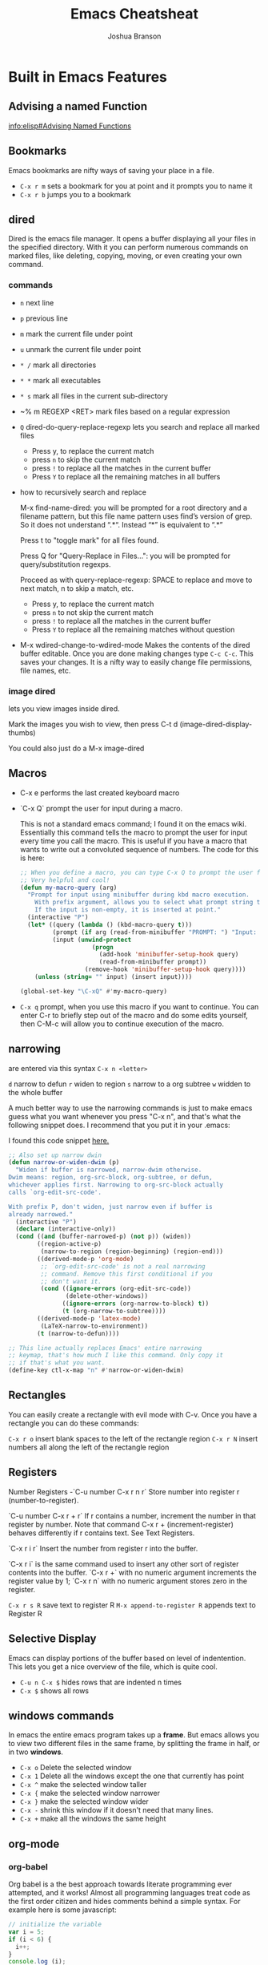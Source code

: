 #+TITLE:Emacs Cheatsheat
#+AUTHOR:Joshua Branson
#+OPTIONS: H:10 toc:nil

* Built in Emacs Features
** Advising a named Function
[[info:elisp#Advising%20Named%20Functions][info:elisp#Advising Named Functions]]
** Bookmarks
  Emacs bookmarks are nifty ways of saving your place in a file.

  - =C-x r m=  sets a bookmark for you at point and it prompts you to name it
  - =C-x r b=  jumps you to a bookmark
** dired
Dired is the emacs file manager.  It opens a buffer displaying all your files in the specified directory.  With it you can perform numerous commands on marked files, like deleting, copying, moving, or even creating your own command.
*** commands
  - ~n~ next line
  - ~p~ previous line
  - ~m~ mark the current file under point
  - ~u~ unmark the current file under point
  - ~* /~ mark all directories
  - ~* *~ mark all executables
  - ~* s~ mark all files in the current sub-directory
  - ~% m REGEXP <RET>  mark files based on a regular expression
  - ~Q~ dired-do-query-replace-regexp lets you search and replace all marked files
    -  Press y, to replace the current match
    -  press ~n~ to skip the current match
    -  press ~!~ to replace all the matches in the current buffer
    -  Press ~Y~ to replace all the remaining matches in all buffers
  - how to recursively search and replace

    M-x find-name-dired: you will be prompted for a root directory and a filename pattern, but this file name pattern uses find’s version of grep.  So it does not understand “.*“.  Instead “*” is equivalent to “.*”

    Press t to "toggle mark" for all files found.

    Press Q for "Query-Replace in Files...": you will be prompted for query/substitution regexps.

    Proceed as with query-replace-regexp: SPACE to replace and move to next match, n to skip a match, etc.

      -  Press y, to replace the current match
      -  press ~n~ to not skip the current match
      -  press ~!~ to replace all the matches in the current buffer
      -  Press ~Y~ to replace all the remaining matches without question

  - M-x wdired-change-to-wdired-mode
    Makes the contents of the dired buffer editable.  Once you are done making changes type =C-c C-c=.  This saves your changes.  It is a nifty way to easily change file permissions, file names, etc.
*** image dired
lets you view images inside dired.

Mark the images you wish to view, then press C-t d (image-dired-display-thumbs)

You could also just do a M-x image-dired
** Macros
  -  C-x e  performs the last created keyboard macro
  - `C-x Q`  prompt the user for input during a macro.
    # FIXME specify where I found this defun
    This is not a standard emacs command; I found it on the emacs wiki.  Essentially this command tells the macro to prompt the user for input every time you call the macro.  This is useful if you have a macro that wants to write out a convoluted sequence of numbers.  The code for this is here:

    # FIXME:  WHERE DID I find this defun?? emacs wiki?
    #+BEGIN_SRC emacs-lisp
      ;; When you define a macro, you can type C-x Q to prompt the user for input.
      ;; Very helpful and cool!
      (defun my-macro-query (arg)
        "Prompt for input using minibuffer during kbd macro execution.
          With prefix argument, allows you to select what prompt string to use.
          If the input is non-empty, it is inserted at point."
        (interactive "P")
        (let* ((query (lambda () (kbd-macro-query t)))
               (prompt (if arg (read-from-minibuffer "PROMPT: ") "Input: "))
               (input (unwind-protect
                          (progn
                            (add-hook 'minibuffer-setup-hook query)
                            (read-from-minibuffer prompt))
                        (remove-hook 'minibuffer-setup-hook query))))
          (unless (string= "" input) (insert input))))

      (global-set-key "\C-xQ" #'my-macro-query)
    #+END_SRC

  - =C-x q= prompt, when you use this macro if you want to continue.  You can enter C-r to briefly step out of the macro
    and do some edits yourself, then C-M-c will allow you to continue execution of the macro.

*** My personal keybindings                                                   :noexport:
  - `C-c r <letter>` begin recording keyboard macro
  - `C-c r <letter>` end recording keyboard macro
  - `@ <letter>` perform keyboard macro
** narrowing
  are entered via this syntax
  ~C-x n <letter>~

  ~d~ narrow to defun
  ~r~ widen to region
  ~s~ narrow to a org subtree
  ~w~ widden to the whole buffer

  A much better way to use the narrowing commands is just to make emacs guess what you want whenever you press "C-x n", and that's what the following snippet does.  I recommend that you put it in your .emacs:

  I found this code snippet [[http://endlessparentheses.com/emacs-narrow-or-widen-dwim.html][here.]]

  #+BEGIN_SRC emacs-lisp
    ;; Also set up narrow dwin
    (defun narrow-or-widen-dwim (p)
      "Widen if buffer is narrowed, narrow-dwim otherwise.
    Dwim means: region, org-src-block, org-subtree, or defun,
    whichever applies first. Narrowing to org-src-block actually
    calls `org-edit-src-code'.

    With prefix P, don't widen, just narrow even if buffer is
    already narrowed."
      (interactive "P")
      (declare (interactive-only))
      (cond ((and (buffer-narrowed-p) (not p)) (widen))
            ((region-active-p)
             (narrow-to-region (region-beginning) (region-end)))
            ((derived-mode-p 'org-mode)
             ;; `org-edit-src-code' is not a real narrowing
             ;; command. Remove this first conditional if you
             ;; don't want it.
             (cond ((ignore-errors (org-edit-src-code))
                    (delete-other-windows))
                   ((ignore-errors (org-narrow-to-block) t))
                   (t (org-narrow-to-subtree))))
            ((derived-mode-p 'latex-mode)
             (LaTeX-narrow-to-environment))
            (t (narrow-to-defun))))

    ;; This line actually replaces Emacs' entire narrowing
    ;; keymap, that's how much I like this command. Only copy it
    ;; if that's what you want.
    (define-key ctl-x-map "n" #'narrow-or-widen-dwim)
  #+END_SRC
** Rectangles
  You can easily create a rectangle with evil mode with C-v.  Once you have a rectangle you can do these commands:

  =C-x r o= insert blank spaces to the left of the rectangle region
  =C-x r N= insert numbers all along the left of the rectangle region
** Registers
  Number Registers
  -`C-u number C-x r n r`
  Store number into register r (number-to-register).

  `C-u number C-x r + r`
  If r contains a number, increment the number in that register by number. Note that command C-x r + (increment-register) behaves differently if r contains text. See Text Registers.

  `C-x r i r`
  Insert the number from register r into the buffer.

  `C-x r i` is the same command used to insert any other sort of register contents into the buffer. `C-x r +` with no numeric argument increments the register value by 1; `C-x r n` with no numeric argument stores zero in the register.

  =C-x r s R=  save text to register R
  =M-x append-to-register R= appends text to Register R
** Selective Display
  Emacs can display portions of the buffer based on level of indentention.  This lets you get a nice overview of the file, which is quite cool.
  - =C-u n C-x $= hides rows that are indented n times
  - =C-x $=  shows all rows
** windows commands
In emacs the entire emacs program takes up a *frame*.  But emacs allows you to view two different files in the same frame, by splitting the frame in half, or in two *windows*.

  - =C-x o= Delete the selected window
  - =C-x 1= Delete all the windows except the one that currently has point
  - =C-x ^= make the selected window taller
  - =C-x {= make the selected window narrower
  - =C-x }= make the selected window wider
  - =C-x -= shrink this window if it doesn't need that many lines.
  - =C-x += make all the windows the same height
** org-mode
*** org-babel
Org babel is a the best approach towards literate programming ever attempted, and it works!  Almost all programming languages treat code as the first order citizen and hides comments behind a simple syntax.  For example here is some javascript:

#+BEGIN_SRC js :exports code
  // initialize the variable
  var i = 5;
  if (i < 6) {
    i++;
  }
  console.log (i);
#+END_SRC

The comment "initialize the variable" comes after the comment syntax "//".  In literate programming the code portion of the file is "commented" and the comments do not hide behind a comment syntax.  Let me give you an example of the literate kind:

#+BEGIN_SRC org
  Let's write a trivial js function the literate way
  ,#+BEGIN_SRC js :exports code
    var i = 5;
    if (i < 6) {
      i++;
    }
    console.log (i);
  ,#+END_SRC
#+END_SRC

#+BEGIN_SRC calc
5 + 5
#+END_SRC

#+RESULTS:
: 10

How cool is that?
**** Specific header arguments
http://orgmode.org/manual/Specific-header-arguments.html
[[info:org#Specific%20header%20arguments][info:org#Specific header arguments]]

- :results
  syntax:
  :results [raw | silent | value | output ]
  value is function mode.  It means that org-mode will use the last executed command as the value of the output.
  ie:

#+BEGIN_SRC python :results value
import time
print("Hello, today's date is %s" % time.ctime())
print('Two plus two is')
return 2 + 2
#+END_SRC

  #+RESULTS:
  : 4

#+BEGIN_SRC sh :results output
  echo "hello world"
  echo "big cat"
  ls -lh | grep emacs.org
  #+END_SRC

#+RESULTS:
: hello world
: big cat
: -rw-r----- 1 joshua 1000  28K Mar  9 14:51 emacs.org

- :exports [code | results | node | both]
- :dir
  Specify a default directory that the code is to be run in
  :dir <dir>
* Helpful Emacs modes
** bug-hunter
   This will help you find bugs in your init file. SOOO helpful.
  https://github.com/Malabarba/elisp-bug-hunter
  M-x bug-hunter-init-file
** helm mode
  HOLY BLIMEY COW!!! THIS MODE IS AWESOME enable it!

  C-c C-f helm-find-files

  In this mode typing "~/ manage js$"
  will display a list of files in my home directory that contain the work 'manage' and end is js

  Typing C-l will display the files is the parent directory
  Typing C-z when point is on a directory, will show the files in that directory

  Helm has nth commands. Instead of typing tab to get to the action menu
  just press C-e for the 2nd action
  and C-j for the 3rd action.
  You can also bind a key to an action menu
  (define-key helm-map (kbd "<C-tab>") 'helm-select-4th-action)

  C-c C-u lets you view an image

  Apparently helm lets you open files externally in helm-find-files with C-c C-x (not working though)

  I can make personal actions on to run on files via eshell WOW!!!!

  C-SPC will mark files that you can perform actions on

  You can then hit copy files in the action menu, which will let you select a new destionation to copy the files. so cool!
  You can do the same thing from the action menu with rename, symlink, hardlink

  helm has support for etags
  C-h e  will search the tags file
  the above should create the TAGS file with tags, but it's not working
  find . -iregex .*\.el$ | xargs etags

  check out pcomplete extension
  https://github.com/thierryvolpiatto/pcomplete-extension

*** commands
  I can also write my own helm commands cool!
  [[http://wikemacs.org/wiki/How_to_write_helm_extensions][write your own helm extentions
  ]]
  =C-c h m=  open helm-man-woman
  =C-c h h g= open helm info gnus
  =C-c h h r= open the helm-emacs-info
  =C-c h b= is helm-resume which opens up the last instance that you were on
  =M-<space>= mark candidate
  =C-h m= inside a helm window will show you all of helm's keybindings

*** helm-descbinds
** evil mode
  " <letter> yy   stores the whole line into register <letter>
  " <letter> p    puts the whole line back
  =vip= select the paragraph that point is in.

  check out filters. It lets you take a line, and throw that line as a command.
  It lets you create macros that you can take a line as a command to line in bash.
  interesting
*** filters VERY cool. put the contents of the buffer through a shell command!

   You can take a line like

   hello how are you   :.!wc -w   -->   4
   hello how are you   :.!wc -c   -->   21

   5 / 6  :.!bc -l   -->  .83333333333333333333

 5    :105,109!sort --> 1
 4                    2
 3                    3
 2                    4
 1                    5

 Sort has lots of options.  I can do sort -r by reverse order, sort -k4  the 4th column, sort -n sort numerically


 hello how are you
 hello how are you
 hello how are you hello how are you hello how are you hello how are you hello how are you hello how are you hello how are you
 hello how are you hello how are you hello how are you hello how are you hello how are you hello how are you hello how are you
 hello how are you hello how are you hello how are you hello how are you hello how are you hello how are you hello how are you
 hello how are you hello how are you hello how are you hello how are you hello how are you hello how are you hello how are you
 hello how are you hello how are you hello how are you hello how are you hello how are you hello how are you hello how are you

 hello how are you hello how are you hello how are you hello how are you hello how are you hello how are you hello how are you
 hello how are you hello how are you hello how are you hello how are you hello how are you hello how are you hello how are you
 hello how are you hello how are you hello how are you hello how are you hello how are you hello how are you hello how are you
 hello how are you hello how are you hello how are you hello how are you hello how are you hello how are you hello how are you
 hello how are you hello how are you hello how are you hello how are you hello how are you hello how are you hello how are you
 hello how are you hello how are you hello how are you hello how are you hello how are you hello how are you hello how are you
 hello how are you hello how are you hello how are you hello how are you hello how are you hello how are you hello how are you
 hello how are you
 hello how are you
 hello how are you hello how are you hello how are you hello how are you hello how are you hello how are you hello how are you
 hello how are you hello how are you hello how are you hello how are you hello how are you hello how are you hello how are you
 hello how are you hello how are you hello how are you hello how are you hello how are you hello how are you hello how are you
 hello how are you hello how are you hello how are you hello how are you hello how are you hello how are you hello how are you
 hello how are you hello how are you hello how are you hello how are you hello how are you hello how are you hello how are you
 hello how are you hello how are you hello how are you hello how are you hello how are you hello how are you hello how are you

 hello how are you hello how are you hello how are you hello how are you hello how are you hello how are you hello how are you
 hello how are you hello how are you hello how are you hello how are you hello how are you hello how are you hello how are you
 hello how are you hello how are you hello how are you hello how are you hello how are you hello how are you hello how are you
 hello how are you hello how are you hello how are you hello how are you hello how are you hello how are you hello how are you
 hello how are you hello how are you hello how are you hello how are you hello how are you hello how are you hello how are you
 hello how are you hello how are you hello how are you hello how are you hello how are you hello how are you hello how are you
 hello how are you
 hello how are you
 hello how are you hello how are you hello how are you hello how are you hello how are you hello how are you hello how are you
 hello how are you hello how are you hello how are you hello how are you hello how are you hello how are you hello how are you
 hello how are you hello how are you hello how are you hello how are you hello how are you hello how are you hello how are you
 hello how are you hello how are you hello how are you hello how are you hello how are you hello how are you hello how are you
 hello how are you hello how are you hello how are you hello how are you hello how are you hello how are you hello how are you
 hello how are you hello how are you hello how are you hello how are you hello how are you hello how are you hello how are you
 hello how are you hello how are you hello how are you hello how are you hello how are you hello how are you hello how are you
 hello how are you hello how are you hello how are you hello how are you hello how are you hello how are you hello how are you
 hello how are you hello how are you hello how are you hello how are you hello how are you hello how are you hello how are you
 hello how are you hello how are you hello how are you hello how are you hello how are you hello how are you hello how are you
 hello how are you hello how are you hello how are you hello how are you hello how are you hello how are you hello how are you
 hello how are you hello how are you hello how are you hello how are you hello how are you hello how are you hello how are you
 hello how are you
 hello how are you
 hello how are you hello how are you hello how are you hello how are you hello how are you hello how are you hello how are you
 hello how are you hello how are you hello how are you hello how are you hello how are you hello how are you hello how are you
 hello how are you hello how are you hello how are you hello how are you hello how are you hello how are you hello how are you
 hello how are you hello how are you hello how are you hello how are you hello how are you hello how are you hello how are you
 hello how are you hello how are you hello how are you hello how are you hello how are you hello how are you hello how are you
 hello how are you hello how are you hello how are you hello how are you hello how are you hello how are you hello how are you
 hello how are you hello how are you hello how are you hello how are you hello how are you hello how are you hello how are you
 hello how are you hello how are you hello how are you hello how are you hello how are you hello how are you hello how are you
 hello how are you hello how are you hello how are you hello how are you hello how are you hello how are you hello how are you
 hello how are you hello how are you hello how are you hello how are you hello how are you hello how are you hello how are you
 hello how are you hello how are you hello how are you hello how are you hello how are you hello how are you hello how are you
 hello how are you hello how are you hello how are you hello how are you hello how are you hello how are you hello how are you

 hello how are you
 hello how are you
 hello how are you hello how are you hello how are you hello how are you hello how are you hello how are you hello how are you
 hello how are you hello how are you hello how are you hello how are you hello how are you hello how are you hello how are you
 hello how are you hello how are you hello how are you hello how are you hello how are you hello how are you hello how are you
 hello how are you hello how are you hello how are you hello how are you hello how are you hello how are you hello how are you
 hello how are you hello how are you hello how are you hello how are you hello how are you hello how are you hello how are you
 hello how are you hello how are you hello how are you hello how are you hello how are you hello how are you hello how are you
 hello how are you hello how are you hello how are you hello how are you hello how are you hello how are you hello how are you
 hello how are you hello how are you hello how are you hello how are you hello how are you hello how are you hello how are you
 hello how are you hello how are you hello how are you hello how are you hello how are you hello how are you hello how are you
 hello how are you hello how are you hello how are you hello how are you hello how are you hello how are you hello how are you
 hello how are you hello how are you hello how are you hello how are you hello how are you hello how are you hello how are you
 hello how are you hello how are you hello how are you hello how are you hello how are you hello how are you hello how are you
** El-doc
  El-doc shows you what a function in the mini-bar as you write it.  By default it works for emacs lisp extremely well.  You'll notice that my emacs-lisp-mode-hook sharp quotes eldoc-mode, which means it's using the syntax =#'eldoc-mode=.  Sharping quoting is only necessary if you are quoting named emacs lisp functions.
#+BEGIN_SRC emacs-lisp
  (add-hook 'emacs-lisp-mode-hook #'eldoc-mode)
#+END_SRC

** Semantic

   Most emacs modes use a bunch of regular expressions to highlight source code. BUT semantic tries to make this better by
   parsing the code and creating grammar with it.
*** User commands
    - =C-c , j= prompt for a tag in the currect file and move point to it.
    - =C-c , J= prompt for a tag in any file that emacs has parsed and move point to it.
** ttd-mode let's you specify a compile command. Everytime you save a file, it will run your compile command.
  If it finds an error, it will alert you at the bottom!
** yasnippet
http://ergoemacs.org/emacs/yasnippet_templates_howto.html
*** Important Characters
- =$&= indents the line according to the major mode
- =`(some-lisp-code)`= embods lisp code
- =$0= where point will be when the snippet ends
- =$n= where n is a number ie: =$1=, =$2=, etc.  If you have multiple $3, then typing some text in one $3 will also be put in
  the other $3.
- =${n:<placeholder text>}
** Undo tree
learn more about undo tree
** Paredit mode
http://danmidwood.com/content/2014/11/21/animated-paredit.html
Paredit mode is a superior way to interact with lisps.

*** slurping

slurping elongates the current sexp by pulling in the closest sexp (either forward or backward)

 #+BEGIN_SRC emacs-lisp
   ;; here I've called "C-c 0" paredit-forward-slurp-sexp
   ;; point was always on the "h" in hello
   ((hello) this is a nice little sentence)
   ((hello this) is a nice little sentence)
   ((hello this is) a nice little sentence)
   ((hello this is a) nice little sentence)
   ((hello this is a nice) little sentence)
   ((hello this is a nice little) sentence)
   ((hello this is a nice little sentence))

   ;; here I've called C-c 0 paredit-backward-slurp-sexp
   ;; which pulls in another sexp or atom into my current sexp
   ;; point was always on "e" in sentence
   (hello this is a nice little (sentence))
   (hello this is a nice (little sentence))
   (hello this is a (nice little sentence))
   (hello this is (a nice little sentence))
   (hello this (is a nice little sentence))
   (hello (this is a nice little sentence))
   ((hello this is a nice little sentence))
     #+END_SRC

*** barfing

barfing shortens the currect sexp by pushing out the closest sexp (either forward or backward)
 #+BEGIN_SRC emacs-lisp
   ;; here I've called "C-c ]" paredit-forward-barf-sexp
   ;; point was always at the "h" in hello
   ((hello this is a nice little sentence))
   ((hello this is a nice little) sentence)
   ((hello this is a nice) little sentence)
   ((hello this is a) nice little sentence)
   ((hello) this is a nice little sentence)


   ;; here I've called paredit-backward-barf-sexp
   ;; point was always at the "e" in sentence
   ((hello this is a nice little sentence))
   (hello (this is a nice little sentence))
   (hello this (is a nice little sentence))
   (hello this is (a nice little sentence))
   (hello this is a (nice little sentence))
   (hello this is a nice (little sentence))
   (hello this is a nice little (sentence))
   (hello this is a nice little sentence())

       #+END_SRC


   Paredit
   #+BEGIN_SRC emacs-lisp

   #+END_SRC

*** paredit-splice-sexp
This removes the parentheses around the current sexpression
#+BEGIN_SRC emacs-lisp
(cool (cool (cool (cool (cool)))))
(cool (cool (cool (cool (cool)))))
(cool (cool (cool (cool (cool)))))
(cool (cool (cool (cool (cool)))))
(cool (cool (cool (cool (cool)))))

#+END_SRC
** Restclient mode
  install restclient. It lets you query the server via get and post.  I can view the results via emacs!
** sunrise-commander is a dired derived mode that acts like filezilla inside emacs.
   =C= copy the current file into the other directory
   =C-u C= copy the current file/files into the other directory in a background process
** ediff
   Ediff is emacs's cool way of camparing two files.  It's very cool.
*** Commands
   - =a= copies buffer a diff to buffer b
   - =b= copies buffer b diff to buffer a
   - =A= toggles readonly mode of buffer a
   - =B= toggles readonly mode of buffer b
   - =wa= save buffer a
   - =wb= save buffer b
   - =!= update the differance regions.  If you press =a= and =b= multiple times, you should probably do a =!=
   - =*= highlights the words in the diff region that differ
   - =ra= restore the diff region in buffer a
   - =rb= restore the diff region in buffer b
   - =z= suspend the ediff session
   - =s= make the merge buffer as small as possible

   When you specify files, you can edit the files as root using tramp's syntax like this.

   /su::/path/to/file
** tramp is an emacs extension that lets you edit remote files
  it's syntax is done by pressing C-x C-f (find-file) then typing one of the following:

     /HOST:FILENAME
     /USER@HOST:FILENAME
     /USER@HOST#PORT:FILENAME
     /METHOD:USER@HOST:FILENAME
     /METHOD:USER@HOST#PORT:FILENAME
* Regexp
  Regular expressions are nifty ways of searching/replacing regions of text.

  Consider this example

  #+BEGIN_SRC php
    if (isadmin() || ismanager ()) {
        //some code here
    }
  #+END_SRC

  Suppose that you want to add a space between both "is" in the functions.

  M-x dired-do-query-replace-regexp is\(admin\|manager\) RET is \1 RET


  But let's get a basic understanding of regexps.

* some nice emacs add on modes/APIs that make elisp programming nice
- ctable https://github.com/kiwanami/emacs-ctable
- s https://github.com/magnars/s.el
- f https://github.com/rejeep/f.el
* Elisp macro add-function
  This is the old way of doing it. The newer was is to say add-function
* there is a php package that turns all php functions into yasnippets.  It lets you easily type out a php function
  tab, and it will complete it for you. I'll need to check it out. What's it called?
* entering in special characters utf8 chars
http://www.johndcook.com/blog/emacs_unicode/
"C-x ` e"  --> è

 or you can do this, which is quite cool too:
 http://irreal.org/blog/?p=4254

 "C-\"  lets you put in utf-8 chars via TeX commands.  Ϡ â Ζ β

 ie "\beta" –> β
* debugging weird errors
** wrong type argument errors

If you get a weird error like "wrong type argument : arrayp , nil", or "wrong type argument : stringp", it might be an issue with package.el.  The following might fix the error:

# This may copywrited!
# http://emacs.stackexchange.com/questions/17823/wrong-type-argument-arrayp-nil
- Change the address for the melpa archive to: "http://melpa.org/packages"
- Delete the ~/.emacs.d/elpa/archives/melpa/archive-contents file

 #+BEGIN_SRC sh
 rm ~/.emacs.d/elpa/archives/melpa/archive-contents
 #+END_SRC
- Run package-initialize and package-refresh-contents.

  #+BEGIN_SRC emacs-lisp
  (package-initialize)
  (package-refresh-contents)
  #+END_SRC

  #+RESULTS:
** debugging your init file
   https://github.com/Malabarba/elisp-bug-hunter.  This is SOOO helpful!
   M-x bug-hunter-init-file RET e
** Variable binding depth exceeds max-specpdl-size
   Check out this stackoverflow question:
   http://stackoverflow.com/questions/1322591/tracking-down-max-specpdl-size-errors-in-emacs

   #+BEGIN_SRC emacs-lisp
     ;;   To track the problem down, you can try this:

     (setq max-specpdl-size 5)  ; default is 1000, reduce the backtrace level
     (setq debug-on-error t)    ; now you should get a backtrace
     ;; C-h a ; in speedbar
   #+END_SRC

   #+RESULTS:
   : t

   to go back to the state that you wanted again, you can do this:

   #+BEGIN_SRC emacs-lisp
     (setq max-specpdl-size 2580)  ; default is 1000, reduce the backtrace level
     (setq debug-on-error nil)    ; now you should get a backtrace
   #+END_SRC

   #+RESULTS:
* C-[ is another way of pressing Alt
* C-] is a more powerful C-g

